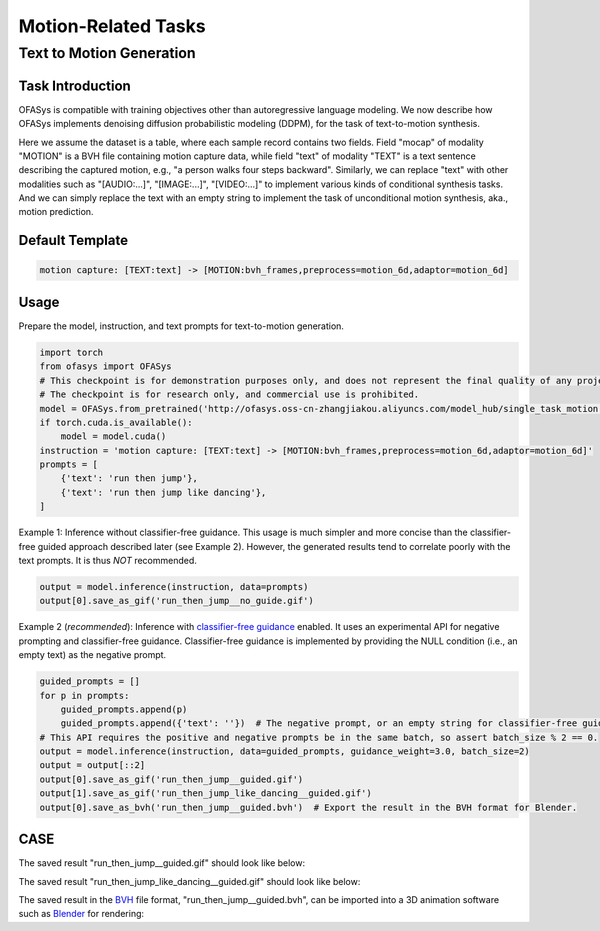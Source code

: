 Motion-Related Tasks
==========================

.. _t2m:

Text to Motion Generation
-------------------------------------------

Task Introduction
^^^^^^^^^^^^^^^^^^^
OFASys is compatible with training objectives other than autoregressive language modeling.
We now describe how OFASys implements denoising diffusion probabilistic modeling (DDPM), for the task of text-to-motion synthesis.


Here we assume the dataset is a table, where each sample record contains two fields.
Field "mocap" of modality "MOTION" is a BVH file containing motion capture data,
while field "text" of modality "TEXT" is a text sentence describing the captured motion, e.g., "a person walks four steps backward".
Similarly, we can replace "text" with other modalities such as "[AUDIO:...]", "[IMAGE:...]", "[VIDEO:...]" to implement various kinds of conditional synthesis tasks.
And we can simply replace the text with an empty string to implement the task of unconditional motion synthesis, aka., motion prediction.

Default Template
^^^^^^^^^^^^^^^^
.. code-block:: console

    motion capture: [TEXT:text] -> [MOTION:bvh_frames,preprocess=motion_6d,adaptor=motion_6d]

Usage
^^^^^^^^^^^^^^^^^^^^

Prepare the model, instruction, and text prompts for text-to-motion generation.

.. code:: python

    import torch
    from ofasys import OFASys
    # This checkpoint is for demonstration purposes only, and does not represent the final quality of any project or product.
    # The checkpoint is for research only, and commercial use is prohibited.
    model = OFASys.from_pretrained('http://ofasys.oss-cn-zhangjiakou.aliyuncs.com/model_hub/single_task_motion.pt')
    if torch.cuda.is_available():
        model = model.cuda()
    instruction = 'motion capture: [TEXT:text] -> [MOTION:bvh_frames,preprocess=motion_6d,adaptor=motion_6d]'
    prompts = [
        {'text': 'run then jump'},
        {'text': 'run then jump like dancing'},
    ]

Example 1: Inference without classifier-free guidance. This usage is much simpler and more concise than the classifier-free guided approach described later (see Example 2). However, the generated results tend to correlate poorly with the text prompts. It is thus *NOT* recommended.

.. code:: python

    output = model.inference(instruction, data=prompts)
    output[0].save_as_gif('run_then_jump__no_guide.gif')


Example 2 (*recommended*): Inference with `classifier-free guidance <https://arxiv.org/abs/2207.12598>`_ enabled.
It uses an experimental API for negative prompting and classifier-free guidance.
Classifier-free guidance is implemented by providing the NULL condition (i.e., an empty text) as the negative prompt.

.. code:: python

    guided_prompts = []
    for p in prompts:
        guided_prompts.append(p)
        guided_prompts.append({'text': ''})  # The negative prompt, or an empty string for classifier-free guidance.
    # This API requires the positive and negative prompts be in the same batch, so assert batch_size % 2 == 0.
    output = model.inference(instruction, data=guided_prompts, guidance_weight=3.0, batch_size=2)
    output = output[::2]
    output[0].save_as_gif('run_then_jump__guided.gif')
    output[1].save_as_gif('run_then_jump_like_dancing__guided.gif')
    output[0].save_as_bvh('run_then_jump__guided.bvh')  # Export the result in the BVH format for Blender.

CASE
^^^^^^^^^^^^^^^^^^
The saved result "run_then_jump__guided.gif" should look like below:

.. image:: https://ofasys.oss-cn-zhangjiakou.aliyuncs.com/examples/run_then_jump_guided.gif

The saved result "run_then_jump_like_dancing__guided.gif" should look like below:

.. image:: https://ofasys.oss-cn-zhangjiakou.aliyuncs.com/examples/run_then_jump_like_dancing_guided.gif

The saved result in the `BVH <https://research.cs.wisc.edu/graphics/Courses/cs-838-1999/Jeff/BVH.html>`_ file format, "run_then_jump__guided.bvh", can be imported into a 3D animation software such as `Blender <https://www.blender.org/>`_ for rendering:

.. video:: http://ofasys.oss-cn-zhangjiakou.aliyuncs.com/examples/run_then_jump_guided.mp4